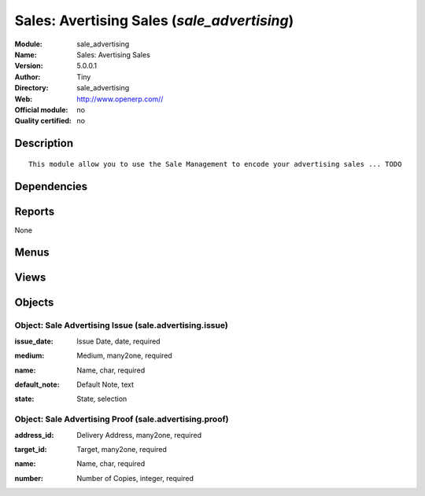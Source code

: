 
.. i18n: .. module:: sale_advertising
.. i18n:     :synopsis: Sales: Avertising Sales 
.. i18n:     :noindex:
.. i18n: .. 

.. module:: sale_advertising
    :synopsis: Sales: Avertising Sales 
    :noindex:
.. 

.. i18n: .. raw:: html
.. i18n: 
.. i18n:     <link rel="stylesheet" href="../_static/hide_objects_in_sidebar.css" type="text/css" />

.. raw:: html

    <link rel="stylesheet" href="../_static/hide_objects_in_sidebar.css" type="text/css" />

.. i18n: Sales: Avertising Sales (*sale_advertising*)
.. i18n: ============================================
.. i18n: :Module: sale_advertising
.. i18n: :Name: Sales: Avertising Sales
.. i18n: :Version: 5.0.0.1
.. i18n: :Author: Tiny
.. i18n: :Directory: sale_advertising
.. i18n: :Web: http://www.openerp.com//
.. i18n: :Official module: no
.. i18n: :Quality certified: no

Sales: Avertising Sales (*sale_advertising*)
============================================
:Module: sale_advertising
:Name: Sales: Avertising Sales
:Version: 5.0.0.1
:Author: Tiny
:Directory: sale_advertising
:Web: http://www.openerp.com//
:Official module: no
:Quality certified: no

.. i18n: Description
.. i18n: -----------

Description
-----------

.. i18n: ::
.. i18n: 
.. i18n:   This module allow you to use the Sale Management to encode your advertising sales ... TODO

::

  This module allow you to use the Sale Management to encode your advertising sales ... TODO

.. i18n: Dependencies
.. i18n: ------------

Dependencies
------------

.. i18n:  * :mod:`sale`

 * :mod:`sale`

.. i18n: Reports
.. i18n: -------

Reports
-------

.. i18n: None

None

.. i18n: Menus
.. i18n: -------

Menus
-------

.. i18n:  * Sales Management/Advertising
.. i18n:  * Sales Management/Advertising/Advertising Issue
.. i18n:  * Sales Management/Advertising/Advertising Proof
.. i18n:  * Sales Management/Advertising/All Advertising Sale Orders

 * Sales Management/Advertising
 * Sales Management/Advertising/Advertising Issue
 * Sales Management/Advertising/Advertising Proof
 * Sales Management/Advertising/All Advertising Sale Orders

.. i18n: Views
.. i18n: -----

Views
-----

.. i18n:  * \* INHERIT sale.order.form.inherit (form)
.. i18n:  * \* INHERIT sale.order.form.inherit.line (form)
.. i18n:  * \* INHERIT sale.order.line.form.inherit.line2 (form)
.. i18n:  * sale.advertising.issue.form (form)
.. i18n:  * sale.advertising.issue.tree (tree)
.. i18n:  * sale.advertising.proof.form (form)
.. i18n:  * sale.advertising.proof.tree (tree)
.. i18n:  * \* INHERIT product.product.form.inherit (form)

 * \* INHERIT sale.order.form.inherit (form)
 * \* INHERIT sale.order.form.inherit.line (form)
 * \* INHERIT sale.order.line.form.inherit.line2 (form)
 * sale.advertising.issue.form (form)
 * sale.advertising.issue.tree (tree)
 * sale.advertising.proof.form (form)
 * sale.advertising.proof.tree (tree)
 * \* INHERIT product.product.form.inherit (form)

.. i18n: Objects
.. i18n: -------

Objects
-------

.. i18n: Object: Sale Advertising Issue (sale.advertising.issue)
.. i18n: #######################################################

Object: Sale Advertising Issue (sale.advertising.issue)
#######################################################

.. i18n: :issue_date: Issue Date, date, required

:issue_date: Issue Date, date, required

.. i18n: :medium: Medium, many2one, required

:medium: Medium, many2one, required

.. i18n: :name: Name, char, required

:name: Name, char, required

.. i18n: :default_note: Default Note, text

:default_note: Default Note, text

.. i18n: :state: State, selection

:state: State, selection

.. i18n: Object: Sale Advertising Proof (sale.advertising.proof)
.. i18n: #######################################################

Object: Sale Advertising Proof (sale.advertising.proof)
#######################################################

.. i18n: :address_id: Delivery Address, many2one, required

:address_id: Delivery Address, many2one, required

.. i18n: :target_id: Target, many2one, required

:target_id: Target, many2one, required

.. i18n: :name: Name, char, required

:name: Name, char, required

.. i18n: :number: Number of Copies, integer, required

:number: Number of Copies, integer, required
